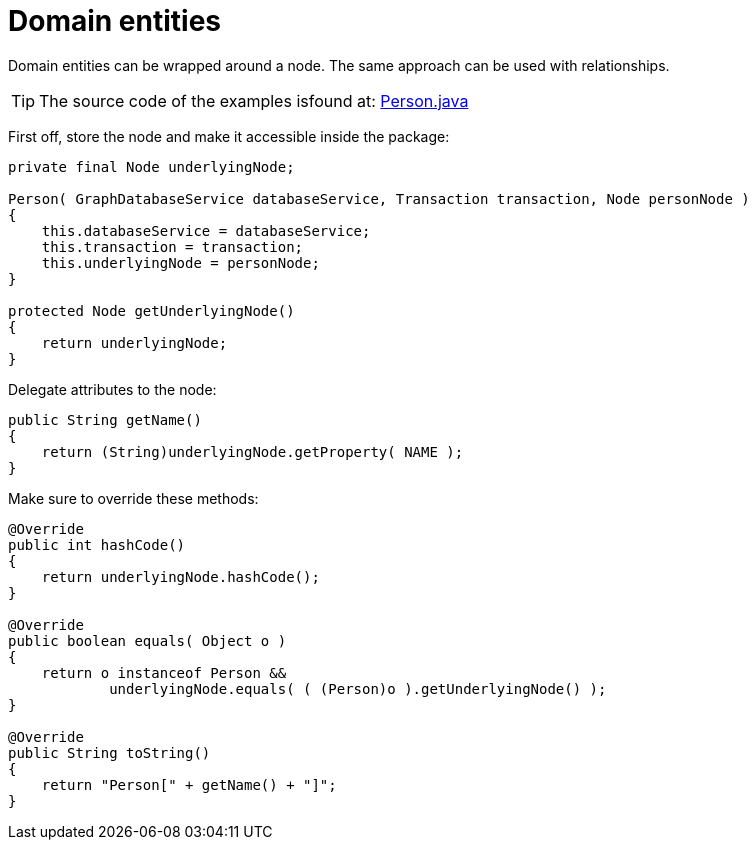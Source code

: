 :description: How to handle domain entities when using Neo4j.


[[java-embedded-entities]]
= Domain entities

Domain entities can be wrapped around a node.
The same approach can be used with relationships.

[TIP]
====
The source code of the examples isfound at:
link:https://github.com/neo4j/neo4j-documentation/blob/{neo4j-documentation-branch}/embedded-examples/src/main/java/org/neo4j/examples/socnet/Person.java[Person.java]
====

First off, store the node and make it accessible inside the package:

//https://github.com/neo4j/neo4j-documentation/blob/dev/embedded-examples/src/main/java/org/neo4j/examples/socnet/Person.java
//Person.java[tag=the-node]

[source, java]
----
private final Node underlyingNode;

Person( GraphDatabaseService databaseService, Transaction transaction, Node personNode )
{
    this.databaseService = databaseService;
    this.transaction = transaction;
    this.underlyingNode = personNode;
}

protected Node getUnderlyingNode()
{
    return underlyingNode;
}
----

Delegate attributes to the node:

//https://github.com/neo4j/neo4j-documentation/blob/dev/embedded-examples/src/main/java/org/neo4j/examples/socnet/Person.java
//Person.java[tag=delegate-to-the-node]

[source, java]
----
public String getName()
{
    return (String)underlyingNode.getProperty( NAME );
}
----

Make sure to override these methods:

//https://github.com/neo4j/neo4j-documentation/blob/dev/embedded-examples/src/main/java/org/neo4j/examples/socnet/Person.java
//Person.java[tag=override]

[source, java]
----
@Override
public int hashCode()
{
    return underlyingNode.hashCode();
}

@Override
public boolean equals( Object o )
{
    return o instanceof Person &&
            underlyingNode.equals( ( (Person)o ).getUnderlyingNode() );
}

@Override
public String toString()
{
    return "Person[" + getName() + "]";
}
----

